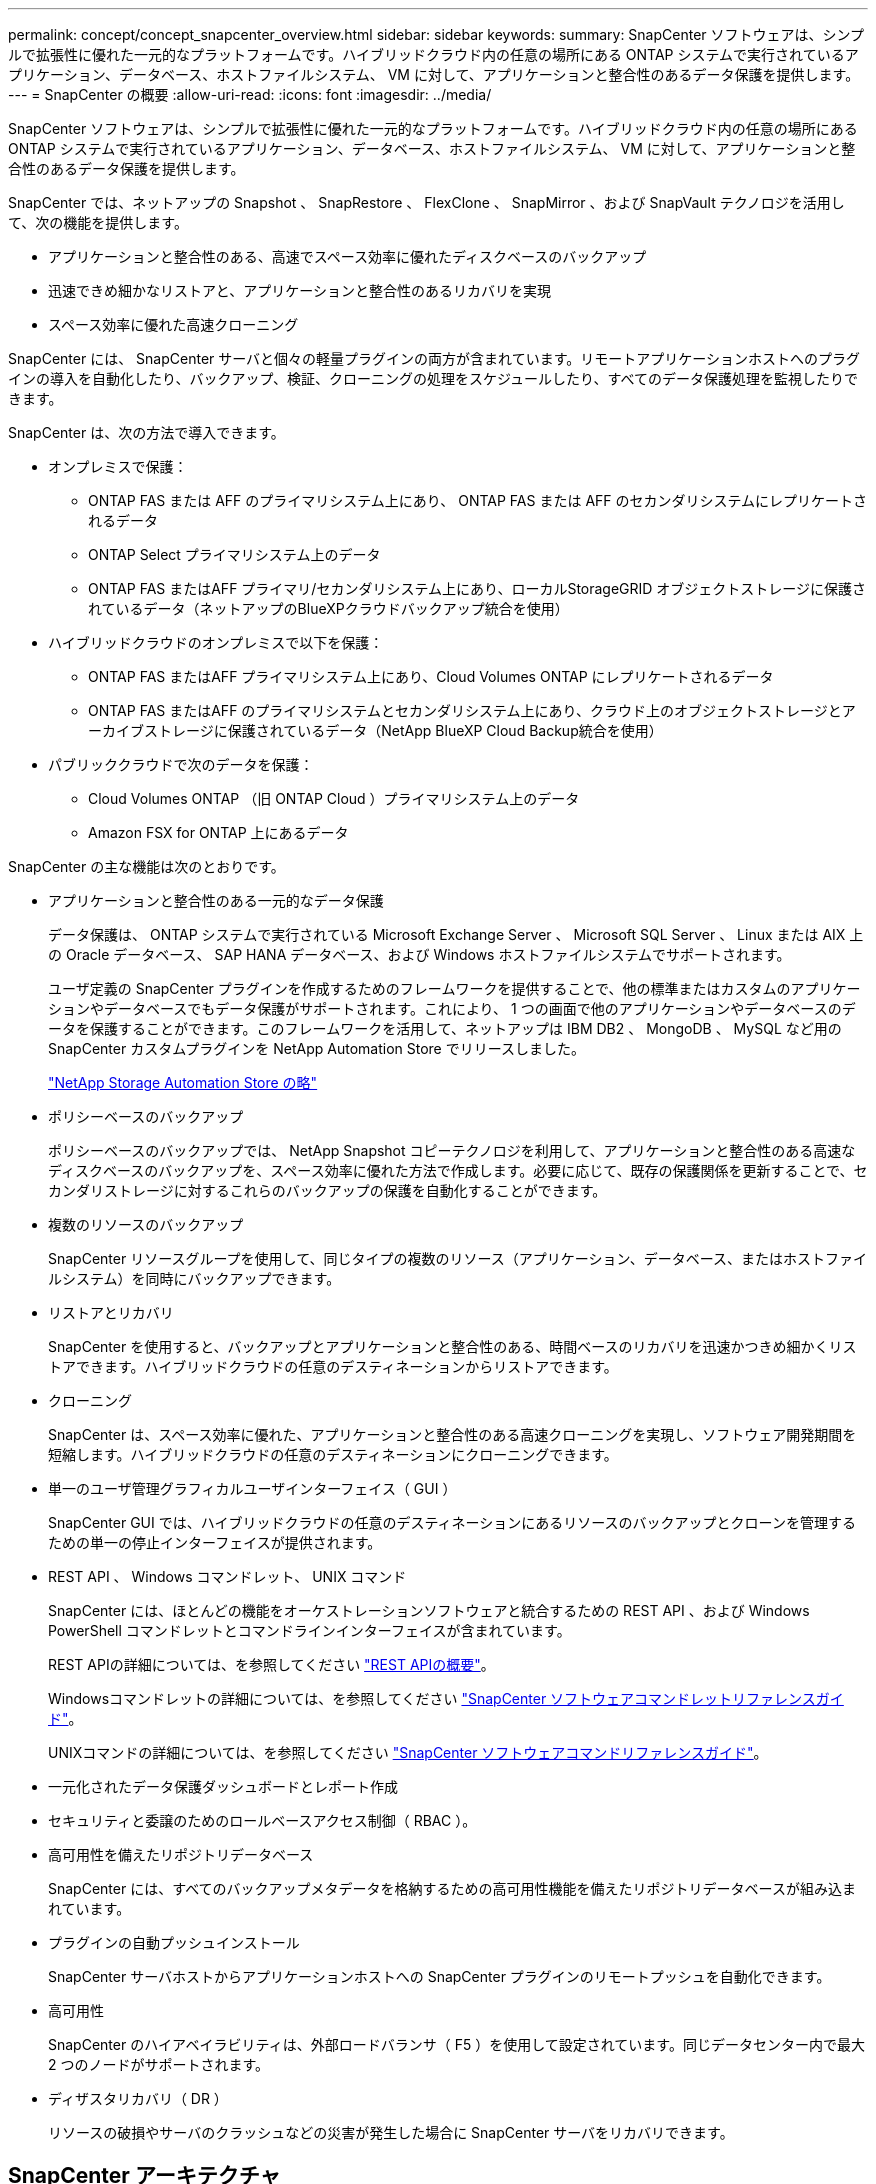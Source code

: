 ---
permalink: concept/concept_snapcenter_overview.html 
sidebar: sidebar 
keywords:  
summary: SnapCenter ソフトウェアは、シンプルで拡張性に優れた一元的なプラットフォームです。ハイブリッドクラウド内の任意の場所にある ONTAP システムで実行されているアプリケーション、データベース、ホストファイルシステム、 VM に対して、アプリケーションと整合性のあるデータ保護を提供します。 
---
= SnapCenter の概要
:allow-uri-read: 
:icons: font
:imagesdir: ../media/


[role="lead"]
SnapCenter ソフトウェアは、シンプルで拡張性に優れた一元的なプラットフォームです。ハイブリッドクラウド内の任意の場所にある ONTAP システムで実行されているアプリケーション、データベース、ホストファイルシステム、 VM に対して、アプリケーションと整合性のあるデータ保護を提供します。

SnapCenter では、ネットアップの Snapshot 、 SnapRestore 、 FlexClone 、 SnapMirror 、および SnapVault テクノロジを活用して、次の機能を提供します。

* アプリケーションと整合性のある、高速でスペース効率に優れたディスクベースのバックアップ
* 迅速できめ細かなリストアと、アプリケーションと整合性のあるリカバリを実現
* スペース効率に優れた高速クローニング


SnapCenter には、 SnapCenter サーバと個々の軽量プラグインの両方が含まれています。リモートアプリケーションホストへのプラグインの導入を自動化したり、バックアップ、検証、クローニングの処理をスケジュールしたり、すべてのデータ保護処理を監視したりできます。

SnapCenter は、次の方法で導入できます。

* オンプレミスで保護：
+
** ONTAP FAS または AFF のプライマリシステム上にあり、 ONTAP FAS または AFF のセカンダリシステムにレプリケートされるデータ
** ONTAP Select プライマリシステム上のデータ
** ONTAP FAS またはAFF プライマリ/セカンダリシステム上にあり、ローカルStorageGRID オブジェクトストレージに保護されているデータ（ネットアップのBlueXPクラウドバックアップ統合を使用）


* ハイブリッドクラウドのオンプレミスで以下を保護：
+
** ONTAP FAS またはAFF プライマリシステム上にあり、Cloud Volumes ONTAP にレプリケートされるデータ
** ONTAP FAS またはAFF のプライマリシステムとセカンダリシステム上にあり、クラウド上のオブジェクトストレージとアーカイブストレージに保護されているデータ（NetApp BlueXP Cloud Backup統合を使用）


* パブリッククラウドで次のデータを保護：
+
** Cloud Volumes ONTAP （旧 ONTAP Cloud ）プライマリシステム上のデータ
** Amazon FSX for ONTAP 上にあるデータ




SnapCenter の主な機能は次のとおりです。

* アプリケーションと整合性のある一元的なデータ保護
+
データ保護は、 ONTAP システムで実行されている Microsoft Exchange Server 、 Microsoft SQL Server 、 Linux または AIX 上の Oracle データベース、 SAP HANA データベース、および Windows ホストファイルシステムでサポートされます。

+
ユーザ定義の SnapCenter プラグインを作成するためのフレームワークを提供することで、他の標準またはカスタムのアプリケーションやデータベースでもデータ保護がサポートされます。これにより、 1 つの画面で他のアプリケーションやデータベースのデータを保護することができます。このフレームワークを活用して、ネットアップは IBM DB2 、 MongoDB 、 MySQL など用の SnapCenter カスタムプラグインを NetApp Automation Store でリリースしました。

+
https://automationstore.netapp.com/home.shtml["NetApp Storage Automation Store の略"^]

* ポリシーベースのバックアップ
+
ポリシーベースのバックアップでは、 NetApp Snapshot コピーテクノロジを利用して、アプリケーションと整合性のある高速なディスクベースのバックアップを、スペース効率に優れた方法で作成します。必要に応じて、既存の保護関係を更新することで、セカンダリストレージに対するこれらのバックアップの保護を自動化することができます。

* 複数のリソースのバックアップ
+
SnapCenter リソースグループを使用して、同じタイプの複数のリソース（アプリケーション、データベース、またはホストファイルシステム）を同時にバックアップできます。

* リストアとリカバリ
+
SnapCenter を使用すると、バックアップとアプリケーションと整合性のある、時間ベースのリカバリを迅速かつきめ細かくリストアできます。ハイブリッドクラウドの任意のデスティネーションからリストアできます。

* クローニング
+
SnapCenter は、スペース効率に優れた、アプリケーションと整合性のある高速クローニングを実現し、ソフトウェア開発期間を短縮します。ハイブリッドクラウドの任意のデスティネーションにクローニングできます。

* 単一のユーザ管理グラフィカルユーザインターフェイス（ GUI ）
+
SnapCenter GUI では、ハイブリッドクラウドの任意のデスティネーションにあるリソースのバックアップとクローンを管理するための単一の停止インターフェイスが提供されます。

* REST API 、 Windows コマンドレット、 UNIX コマンド
+
SnapCenter には、ほとんどの機能をオーケストレーションソフトウェアと統合するための REST API 、および Windows PowerShell コマンドレットとコマンドラインインターフェイスが含まれています。

+
REST APIの詳細については、を参照してください https://docs.netapp.com/us-en/snapcenter/sc-automation/overview_rest_apis.html["REST APIの概要"]。

+
Windowsコマンドレットの詳細については、を参照してください https://library.netapp.com/ecm/ecm_download_file/ECMLP2885482["SnapCenter ソフトウェアコマンドレットリファレンスガイド"^]。

+
UNIXコマンドの詳細については、を参照してください https://library.netapp.com/ecm/ecm_download_file/ECMLP2885486["SnapCenter ソフトウェアコマンドリファレンスガイド"^]。

* 一元化されたデータ保護ダッシュボードとレポート作成
* セキュリティと委譲のためのロールベースアクセス制御（ RBAC ）。
* 高可用性を備えたリポジトリデータベース
+
SnapCenter には、すべてのバックアップメタデータを格納するための高可用性機能を備えたリポジトリデータベースが組み込まれています。

* プラグインの自動プッシュインストール
+
SnapCenter サーバホストからアプリケーションホストへの SnapCenter プラグインのリモートプッシュを自動化できます。

* 高可用性
+
SnapCenter のハイアベイラビリティは、外部ロードバランサ（ F5 ）を使用して設定されています。同じデータセンター内で最大 2 つのノードがサポートされます。

* ディザスタリカバリ（ DR ）
+
リソースの破損やサーバのクラッシュなどの災害が発生した場合に SnapCenter サーバをリカバリできます。





== SnapCenter アーキテクチャ

SnapCenter プラットフォームは、集中管理サーバー（ SnapCenter サーバー）と SnapCenter プラグインホストを含む多層アーキテクチャに基づいています。

SnapCenter はマルチサイトデータセンターをサポートしている。SnapCenter サーバとプラグインホストは、地理的に離れた場所に配置することもできます。

image::../media/snapcenter_architecture.gif[SnapCenter アーキテクチャ]



== SnapCenter コンポーネント

SnapCenter は、 SnapCenter Server と SnapCenter プラグインで構成されています。インストールするプラグインは、保護するデータに適したプラグインだけにしてください。

* SnapCenter サーバ
* SnapCenter Plug-ins Package for Windows には次のプラグインが含まれています。
+
** SnapCenter Plug-in for Microsoft SQL Server
** SnapCenter Plug-in for Microsoft Windows の略
** SnapCenter Plug-in for Microsoft Exchange Server の略
** SAP HANA データベース向け SnapCenter プラグイン


* SnapCenter Plug-ins Package for Linux 。 Linux には次のプラグインが含まれています。
+
** SnapCenter Plug-in for Oracle Database
** SAP HANA データベース向け SnapCenter プラグイン
** SnapCenter Plug-in for UNIX の略
+

NOTE: SnapCenter Plug-in for UNIX はスタンドアロンのプラグインではなく、個別にインストールすることはできません。このプラグインは、 SnapCenter Plug-in for Oracle Database または SnapCenter Plug-in for SAP HANA Database のインストール時に自動的にインストールされます。



* SnapCenter Plug-ins Package for AIX ：以下のプラグインが含まれています。
+
** SnapCenter Plug-in for Oracle Database
** SnapCenter Plug-in for UNIX の略
+

NOTE: SnapCenter Plug-in for UNIX はスタンドアロンのプラグインではなく、個別にインストールすることはできません。このプラグインは、 SnapCenter Plug-in for Oracle Database のインストール時に自動的にインストールされます。



* SnapCenter カスタムプラグイン
+
カスタムプラグインはコミュニティでサポートされており、からダウンロードできます https://automationstore.netapp.com/home.shtml["NetApp Storage Automation Store の略"^]。



SnapCenter Plug-in for VMware vSphere は、ネットアップのデータブローカーです。仮想化されたデータベースやファイルシステムに対する SnapCenter のデータ保護処理をサポートする、スタンドアロンの仮想アプライアンスです。



== SnapCenter サーバ

SnapCenter サーバには、 Web サーバ、一元化された HTML5 ベースのユーザインターフェイス、 PowerShell コマンドレット、 REST API 、および SnapCenter リポジトリが含まれています。

SnapCenter を使用すると、単一のユーザインターフェイスで複数の SnapCenter サーバ間の高可用性とスケールアウトを実現できます。外部ロードバランサ（ F5 ）を使用して高可用性を実現できます。数千台ものホストで構成される大規模な環境では、複数の SnapCenter Server を追加して負荷を分散すると便利です。

* SnapCenter Plug-ins Package for Windows を使用している場合、ホストエージェントは SnapCenter サーバおよび Windows プラグインホストで実行されます。ホストエージェントは、リモート Windows ホストまたは Microsoft SQL Server でスケジュールをネイティブに実行します。スケジュールはローカル SQL インスタンスで実行されます。
+
SnapCenter サーバは、ホストエージェントを介して Windows プラグインと通信します。

* SnapCenter Plug-ins Package for Linux または SnapCenter Plug-ins Package for AIX を使用している場合、 SnapCenter サーバでスケジュールが Windows タスクスケジュールとして実行されます。
+
** SnapCenter Plug-in for Oracle Database の場合、 SnapCenter サーバホストで実行されるホストエージェントは、 Linux ホストまたは AIX ホストで実行される SnapCenter Plug-in Loader （ SPL ）と通信して、異なるデータ保護処理を実行します。
** SnapCenter Plug-in for SAP HANA Database および SnapCenter Custom Plug-ins の場合、 SnapCenter サーバはホストで実行されている SCCore エージェントを通じてこれらのプラグインと通信します。




SnapCenter サーバとプラグインは、 HTTPS を使用してホストエージェントと通信します。

SnapCenter 処理に関する情報は、 SnapCenter リポジトリに保存されます。



== SnapCenter プラグイン

各 SnapCenter プラグインは、特定の環境、データベース、およびアプリケーションをサポートしています。

|===
| プラグイン名 | インストールパッケージに含まれています | 他のプラグインが必要です | ホストにインストール済みである | サポートされているプラットフォーム 


 a| 
Plug-in for SQL Server のこと
 a| 
Windows 用プラグインパッケージ
 a| 
Plug-in for Windows のこと
 a| 
SQL Server ホスト
 a| 
Windows の場合



 a| 
Plug-in for Windows のこと
 a| 
Windows 用プラグインパッケージ
 a| 
 a| 
Windows ホスト
 a| 
Windows の場合



 a| 
Plug-in for Exchange の略
 a| 
Windows 用プラグインパッケージ
 a| 
Plug-in for Windows のこと
 a| 
Exchange Server ホスト
 a| 
Windows の場合



 a| 
Plug-in for Oracle Database の略
 a| 
Linux 用プラグインパッケージおよび AIX 用プラグインパッケージ
 a| 
Plug-in for UNIX のこと
 a| 
Oracle ホスト
 a| 
Linux または AIX



 a| 
Plug-in for SAP HANA Database の略
 a| 
Plug-in Package for Linux and Plug-ins Package for Windows 』を参照してください
 a| 
Plug-in for UNIX or Plug-in for Windows のいずれかです
 a| 
HDBSQL クライアントホスト
 a| 
Linux または Windows



 a| 
カスタムプラグイン
 a| 
https://automationstore.netapp.com/home.shtml["NetApp Storage Automation Store の略"^]
 a| 
ファイルシステムのバックアップについては、 Plug-in for Windows を参照してください
 a| 
カスタムアプリケーションホスト
 a| 
Linux または Windows

|===

NOTE: SnapCenter Plug-in for VMware vSphere は、仮想マシン（ VM ）、データストア、および仮想マシンディスク（ VMDK ）に対して crash-consistent で VM と整合性のあるバックアップおよびリストア処理をサポートし、 SnapCenter アプリケーション固有のプラグインをサポートして、仮想化されたデータベースおよびファイルシステムに対してアプリケーションと整合性のあるバックアップおよびリストア処理を保護します。

SnapCenter 4.1.1 ユーザの場合、 SnapCenter Plug-in for VMware vSphere 4.1.1 のドキュメントには、仮想化されたデータベースとファイルシステムの保護に関する情報が記載されています。SnapCenter 4.2.x ユーザの場合、 NetApp Data Broker 1.0 および 1.0.1 のドキュメントでは、 Linux ベースの NetApp Data Broker 仮想アプライアンス（オープン仮想アプライアンス形式）が提供する SnapCenter Plug-in for VMware vSphere を使用して、仮想化されたデータベースとファイルシステムを保護する方法について説明しています。SnapCenter 4.3 以降を使用しているユーザの場合は、を参照してください https://docs.netapp.com/us-en/sc-plugin-vmware-vsphere/index.html["SnapCenter Plug-in for VMware vSphere のドキュメント"^] Linux ベースの SnapCenter Plug-in for VMware vSphere 仮想アプライアンス（ Open Virtual Appliance 形式）を使用した、仮想化されたデータベースとファイルシステムの保護に関する情報を提供します。



=== SnapCenter Plug-in for Microsoft SQL Server の特長

* SnapCenter 環境で、アプリケーションに対応したバックアップ、リストア、およびクローニングの処理を自動化します。
* SnapCenter Plug-in for VMware vSphere を導入して SnapCenter に登録すると、 VMDK および raw デバイスマッピング（ RDM ） LUN 上の Microsoft SQL Server データベースがサポートされます
* SMB 共有のプロビジョニングのみをサポートします。SMB 共有での SQL Server データベースのバックアップはサポートされていません。
* SnapManager for Microsoft SQL Server から SnapCenter へのバックアップのインポートをサポートします。




=== SnapCenter Plug-in for Microsoft Windows の特長

* SnapCenter 環境の Windows ホストで実行されている他のプラグインに対して、アプリケーション対応のデータ保護を有効にします
* SnapCenter 環境で、アプリケーションに対応したバックアップ、リストア、およびクローニングの処理を自動化します
* Windows ホストのストレージのプロビジョニング、整合性のある Snapshot コピーの作成、およびスペースの再生をサポートします
+

NOTE: Plug-in for Windows では、 SMB 共有および Windows ファイルシステムを物理 RDM LUN 上にプロビジョニングしますが、 SMB 共有上での Windows ファイルシステムのバックアップ処理はサポートされません。





=== SnapCenter Plug-in for Microsoft Exchange Server の特長

* SnapCenter 環境での Microsoft Exchange Server データベースおよび Database Availability Group （ DAG ；データベース可用性グループ）で、アプリケーションに対応したバックアップおよびリストア処理を自動化します
* は、 SnapCenter Plug-in for VMware vSphere を導入して SnapCenter に登録する際に、 RDM LUN 上の仮想 Exchange Server をサポートします




=== SnapCenter Plug-in for Oracle Database の特長

* アプリケーションに対応したバックアップ、リストア、リカバリ、検証、マウント、 SnapCenter 環境での Oracle データベースのアンマウントおよびクローニング処理
* SAP 対応の Oracle データベースをサポートしますが、 SAP BR * Tools との統合は提供されません




=== SnapCenter Plug-in for UNIX の特長

* Plug-in for Oracle Database で、 Linux または AIX システム上の基盤となるホストストレージスタックを処理することで、 Oracle データベースに対するデータ保護処理を実行できます
* ONTAP を実行するストレージシステムで、 Network File System （ NFS ；ネットワークファイルシステム）プロトコルおよび Storage Area Network （ SAN ；ストレージエリアネットワーク）プロトコルをサポートします。
* Linux システムの場合、 VMDK および RDM LUN 上の Oracle データベースは、 SnapCenter Plug-in for VMware vSphere を導入して SnapCenter に登録するとサポートされます。
* SAN ファイルシステムおよび LVM レイアウトで AIX 用のマウントガードをサポートします。
* SAN ファイルシステムのインラインロギングと AIX システムの LVM レイアウトでのみ、 Enhanced Journaled File System （ JFS2 ）をサポートします。
+
SAN デバイス上に構築された SAN ネイティブデバイス、ファイルシステム、 LVM のレイアウトがサポートされます。





=== SnapCenter Plug-in for SAP HANA Database の特長

* SnapCenter 環境で、アプリケーションに対応した SAP HANA データベースのバックアップ、リストア、クローニングを自動化します




=== SnapCenter Custom Plug-ins の特長

* は、他の SnapCenter プラグインでサポートされていないアプリケーションやデータベースを管理するためのカスタムプラグインをサポートしています。カスタムプラグインは、 SnapCenter のインストールには含まれていません。
* では、別のボリュームにバックアップセットのミラーコピーを作成し、ディスクツーディスクのバックアップレプリケーションを実行できます。
* Windows 環境と Linux 環境の両方をサポートします。Windows 環境では、カスタムプラグインに SnapCenter Plug-in for Microsoft Windows を組み合わせて使用することで、ファイルシステムの整合性のあるバックアップを作成することができます。


SnapCenter ソフトウェア用の MySQL 、 DB2 、 MongoDB カスタムプラグインのサンプルは、からダウンロードできます https://automationstore.netapp.com/home.shtml["NetApp Storage Automation Store の略"^]。


NOTE: MySQL 、 DB2 、 MongoDB のカスタムプラグインは、ネットアップのコミュニティでのみサポートされます。

ネットアップでは、カスタムプラグインの作成と使用をサポートしていますが、作成したカスタムプラグインはネットアップではサポートしていません。

詳細については、を参照してください link:../protect-scc/concept_develop_a_plug_in_for_your_application.html["アプリケーション用のプラグインを開発します"]



== SnapCenter リポジトリ

SnapCenter リポジトリは NSM データベースとも呼ばれ、 SnapCenter のすべての処理の情報とメタデータを格納します。

MySQL Server リポジトリデータベースは、 SnapCenter Server のインストール時にデフォルトでインストールされます。MySQL Server がすでにインストールされていて、 SnapCenter Server を新規にインストールする場合は、 MySQL Server をアンインストールする必要があります。

SnapCenter では、 SnapCenter リポジトリデータベースとして MySQL Server 5.7.25 以降をサポートしています。以前のリリースの SnapCenter を搭載した以前のバージョンの MySQL Server を使用していた場合、 SnapCenter のアップグレード中に MySQL Server が 5.7.25 以降にアップグレードされます。

SnapCenter リポジトリには、次の情報とメタデータが格納されます。

* バックアップ、クローニング、リストア、検証の各メタデータ
* レポート作成、ジョブ、イベントの情報
* ホストおよびプラグインの情報
* ロール、ユーザ、および権限の詳細
* ストレージシステムの接続情報


